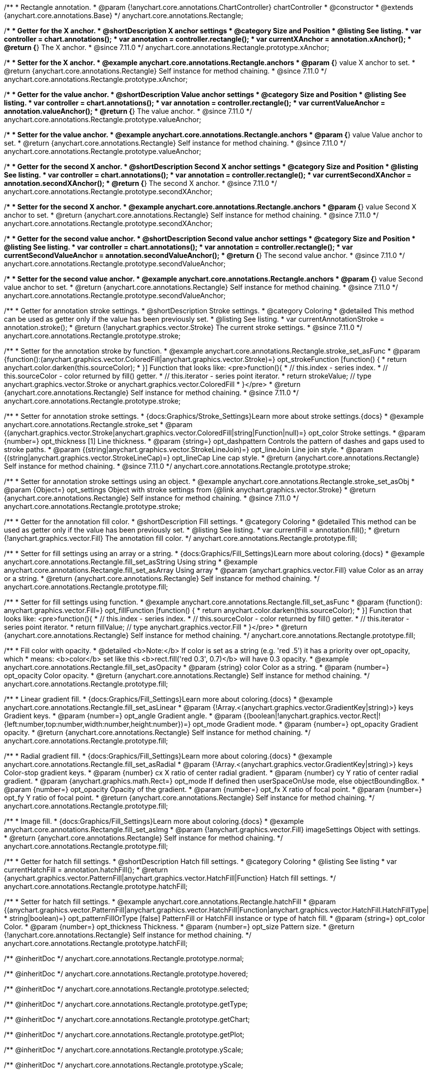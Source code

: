 /**
 * Rectangle annotation.
 * @param {!anychart.core.annotations.ChartController} chartController
 * @constructor
 * @extends {anychart.core.annotations.Base}
 */
anychart.core.annotations.Rectangle;

//----------------------------------------------------------------------------------------------------------------------
//
//  anychart.core.annotations.Rectangle.prototype.xAnchor
//
//----------------------------------------------------------------------------------------------------------------------

/**
 * Getter for the X anchor.
 * @shortDescription X anchor settings
 * @category Size and Position
 * @listing See listing.
 * var controller = chart.annotations();
 * var annotation = controller.rectangle();
 * var currentXAnchor = annotation.xAnchor();
 * @return {*} The X anchor.
 * @since 7.11.0
 */
anychart.core.annotations.Rectangle.prototype.xAnchor;

/**
 * Setter for the X anchor.
 * @example anychart.core.annotations.Rectangle.anchors
 * @param {*} value X anchor to set.
 * @return {anychart.core.annotations.Rectangle} Self instance for method chaining.
 * @since 7.11.0
 */
anychart.core.annotations.Rectangle.prototype.xAnchor;

//----------------------------------------------------------------------------------------------------------------------
//
//  anychart.core.annotations.Rectangle.prototype.valueAnchor
//
//----------------------------------------------------------------------------------------------------------------------

/**
 * Getter for the value anchor.
 * @shortDescription Value anchor settings
 * @category Size and Position
 * @listing See listing.
 * var controller = chart.annotations();
 * var annotation = controller.rectangle();
 * var currentValueAnchor = annotation.valueAnchor();
 * @return {*} The value anchor.
 * @since 7.11.0
 */
anychart.core.annotations.Rectangle.prototype.valueAnchor;

/**
 * Setter for the value anchor.
 * @example anychart.core.annotations.Rectangle.anchors
 * @param {*} value Value anchor to set.
 * @return {anychart.core.annotations.Rectangle} Self instance for method chaining.
 * @since 7.11.0
 */
anychart.core.annotations.Rectangle.prototype.valueAnchor;

//----------------------------------------------------------------------------------------------------------------------
//
//  anychart.core.annotations.Rectangle.prototype.secondXAnchor
//
//----------------------------------------------------------------------------------------------------------------------

/**
 * Getter for the second X anchor.
 * @shortDescription Second X anchor settings
 * @category Size and Position
 * @listing See listing.
 * var controller = chart.annotations();
 * var annotation = controller.rectangle();
 * var currentSecondXAnchor = annotation.secondXAnchor();
 * @return {*} The second X anchor.
 * @since 7.11.0
 */
anychart.core.annotations.Rectangle.prototype.secondXAnchor;

/**
 * Setter for the second X anchor.
 * @example anychart.core.annotations.Rectangle.anchors
 * @param {*} value Second X anchor to set.
 * @return {anychart.core.annotations.Rectangle} Self instance for method chaining.
 * @since 7.11.0
 */
anychart.core.annotations.Rectangle.prototype.secondXAnchor;

//----------------------------------------------------------------------------------------------------------------------
//
//  anychart.core.annotations.Rectangle.prototype.secondValueAnchor
//
//----------------------------------------------------------------------------------------------------------------------

/**
 * Getter for the second value anchor.
 * @shortDescription Second value anchor settings
 * @category Size and Position
 * @listing See listing.
 * var controller = chart.annotations();
 * var annotation = controller.rectangle();
 * var currentSecondValueAnchor = annotation.secondValueAnchor();
 * @return {*} The second value anchor.
 * @since 7.11.0
 */
anychart.core.annotations.Rectangle.prototype.secondValueAnchor;

/**
 * Setter for the second value anchor.
 * @example anychart.core.annotations.Rectangle.anchors
 * @param {*} value Second value anchor to set.
 * @return {anychart.core.annotations.Rectangle} Self instance for method chaining.
 * @since 7.11.0
 */
anychart.core.annotations.Rectangle.prototype.secondValueAnchor;

//----------------------------------------------------------------------------------------------------------------------
//
//  anychart.core.annotations.Rectangle.prototype.stroke
//
//----------------------------------------------------------------------------------------------------------------------

/**
 * Getter for annotation stroke settings.
 * @shortDescription Stroke settings.
 * @category Coloring
 * @detailed This method can be used as getter only if the value has been previously set.
 * @listing See listing.
 * var currentAnnotationStroke = annotation.stroke();
 * @return {!anychart.graphics.vector.Stroke} The current stroke settings.
 * @since 7.11.0
 */
anychart.core.annotations.Rectangle.prototype.stroke;

/**
 * Setter for the annotation stroke by function.
 * @example anychart.core.annotations.Rectangle.stroke_set_asFunc
 * @param {function():(anychart.graphics.vector.ColoredFill|anychart.graphics.vector.Stroke)=} opt_strokeFunction [function() {
 *  return anychart.color.darken(this.sourceColor);
 * }] Function that looks like: <pre>function(){
 *    // this.index - series index.
 *    // this.sourceColor -  color returned by fill() getter.
 *    // this.iterator - series point iterator.
 *    return strokeValue; // type anychart.graphics.vector.Stroke or anychart.graphics.vector.ColoredFill
 * }</pre>
 * @return {anychart.core.annotations.Rectangle} Self instance for method chaining.
 * @since 7.11.0
 */
anychart.core.annotations.Rectangle.prototype.stroke;

/**
 * Setter for annotation stroke settings.
 * {docs:Graphics/Stroke_Settings}Learn more about stroke settings.{docs}
 * @example anychart.core.annotations.Rectangle.stroke_set
 * @param {(anychart.graphics.vector.Stroke|anychart.graphics.vector.ColoredFill|string|Function|null)=} opt_color Stroke settings.
 * @param {number=} opt_thickness [1] Line thickness.
 * @param {string=} opt_dashpattern Controls the pattern of dashes and gaps used to stroke paths.
 * @param {(string|anychart.graphics.vector.StrokeLineJoin)=} opt_lineJoin Line join style.
 * @param {(string|anychart.graphics.vector.StrokeLineCap)=} opt_lineCap Line cap style.
 * @return {anychart.core.annotations.Rectangle} Self instance for method chaining.
 * @since 7.11.0
 */
anychart.core.annotations.Rectangle.prototype.stroke;

/**
 * Setter for annotation stroke settings using an object.
 * @example anychart.core.annotations.Rectangle.stroke_set_asObj
 * @param {Object=} opt_settings Object with stroke settings from {@link anychart.graphics.vector.Stroke}
 * @return {anychart.core.annotations.Rectangle} Self instance for method chaining.
 * @since 7.11.0
 */
anychart.core.annotations.Rectangle.prototype.stroke;


//----------------------------------------------------------------------------------------------------------------------
//
//  anychart.core.annotations.Rectangle.prototype.fill
//
//----------------------------------------------------------------------------------------------------------------------

/**
 * Getter for the annotation fill color.
 * @shortDescription Fill settings.
 * @category Coloring
 * @detailed This method can be used as getter only if the value has been previously set.
 * @listing See listing.
 * var currentFill = annotation.fill();
 * @return {!anychart.graphics.vector.Fill} The annotation fill color.
 */
anychart.core.annotations.Rectangle.prototype.fill;

/**
 * Setter for fill settings using an array or a string.
 * {docs:Graphics/Fill_Settings}Learn more about coloring.{docs}
 * @example anychart.core.annotations.Rectangle.fill_set_asString Using string
 * @example anychart.core.annotations.Rectangle.fill_set_asArray Using array
 * @param {anychart.graphics.vector.Fill} value Color as an array or a string.
 * @return {anychart.core.annotations.Rectangle} Self instance for method chaining.
 */
anychart.core.annotations.Rectangle.prototype.fill;

/**
 * Setter for fill settings using function.
 * @example anychart.core.annotations.Rectangle.fill_set_asFunc
 * @param {function(): anychart.graphics.vector.Fill=} opt_fillFunction [function() {
 *  return anychart.color.darken(this.sourceColor);
 * }] Function that looks like: <pre>function(){
 *    // this.index - series index.
 *    // this.sourceColor - color returned by fill() getter.
 *    // this.iterator - series point iterator.
 *    return fillValue; // type anychart.graphics.vector.Fill
 * }</pre>
 * @return {anychart.core.annotations.Rectangle} Self instance for method chaining.
 */
anychart.core.annotations.Rectangle.prototype.fill;

/**
 * Fill color with opacity.
 * @detailed <b>Note:</b> If color is set as a string (e.g. 'red .5') it has a priority over opt_opacity, which
 * means: <b>color</b> set like this <b>rect.fill('red 0.3', 0.7)</b> will have 0.3 opacity.
 * @example anychart.core.annotations.Rectangle.fill_set_asOpacity
 * @param {string} color Color as a string.
 * @param {number=} opt_opacity Color opacity.
 * @return {anychart.core.annotations.Rectangle} Self instance for method chaining.
 */
anychart.core.annotations.Rectangle.prototype.fill;

/**
 * Linear gradient fill.
 * {docs:Graphics/Fill_Settings}Learn more about coloring.{docs}
 * @example anychart.core.annotations.Rectangle.fill_set_asLinear
 * @param {!Array.<(anychart.graphics.vector.GradientKey|string)>} keys Gradient keys.
 * @param {number=} opt_angle Gradient angle.
 * @param {(boolean|!anychart.graphics.vector.Rect|!{left:number,top:number,width:number,height:number})=} opt_mode Gradient mode.
 * @param {number=} opt_opacity Gradient opacity.
 * @return {anychart.core.annotations.Rectangle} Self instance for method chaining.
 */
anychart.core.annotations.Rectangle.prototype.fill;

/**
 * Radial gradient fill.
 * {docs:Graphics/Fill_Settings}Learn more about coloring.{docs}
 * @example anychart.core.annotations.Rectangle.fill_set_asRadial
 * @param {!Array.<(anychart.graphics.vector.GradientKey|string)>} keys Color-stop gradient keys.
 * @param {number} cx X ratio of center radial gradient.
 * @param {number} cy Y ratio of center radial gradient.
 * @param {anychart.graphics.math.Rect=} opt_mode If defined then userSpaceOnUse mode, else objectBoundingBox.
 * @param {number=} opt_opacity Opacity of the gradient.
 * @param {number=} opt_fx X ratio of focal point.
 * @param {number=} opt_fy Y ratio of focal point.
 * @return {anychart.core.annotations.Rectangle} Self instance for method chaining.
 */
anychart.core.annotations.Rectangle.prototype.fill;

/**
 * Image fill.
 * {docs:Graphics/Fill_Settings}Learn more about coloring.{docs}
 * @example anychart.core.annotations.Rectangle.fill_set_asImg
 * @param {!anychart.graphics.vector.Fill} imageSettings Object with settings.
 * @return {anychart.core.annotations.Rectangle} Self instance for method chaining.
 */
anychart.core.annotations.Rectangle.prototype.fill;

//----------------------------------------------------------------------------------------------------------------------
//
//  anychart.core.annotations.Rectangle.prototype.hatchFill
//
//----------------------------------------------------------------------------------------------------------------------

/**
 * Getter for hatch fill settings.
 * @shortDescription Hatch fill settings.
 * @category Coloring
 * @listing See listing
 * var currentHatchFill = annotation.hatchFill();
 * @return {anychart.graphics.vector.PatternFill|anychart.graphics.vector.HatchFill|Function} Hatch fill settings.
 */
anychart.core.annotations.Rectangle.prototype.hatchFill;

/**
 * Setter for hatch fill settings.
 * @example anychart.core.annotations.Rectangle.hatchFill
 * @param {(anychart.graphics.vector.PatternFill|anychart.graphics.vector.HatchFill|Function|anychart.graphics.vector.HatchFill.HatchFillType|
 * string|boolean)=} opt_patternFillOrType [false] PatternFill or HatchFill instance or type of hatch fill.
 * @param {string=} opt_color Color.
 * @param {number=} opt_thickness Thickness.
 * @param {number=} opt_size Pattern size.
 * @return {!anychart.core.annotations.Rectangle} Self instance for method chaining.
 */
anychart.core.annotations.Rectangle.prototype.hatchFill;

/** @inheritDoc */
anychart.core.annotations.Rectangle.prototype.normal;

/** @inheritDoc */
anychart.core.annotations.Rectangle.prototype.hovered;

/** @inheritDoc */
anychart.core.annotations.Rectangle.prototype.selected;

/** @inheritDoc */
anychart.core.annotations.Rectangle.prototype.getType;

/** @inheritDoc */
anychart.core.annotations.Rectangle.prototype.getChart;

/** @inheritDoc */
anychart.core.annotations.Rectangle.prototype.getPlot;

/** @inheritDoc */
anychart.core.annotations.Rectangle.prototype.yScale;

/** @inheritDoc */
anychart.core.annotations.Rectangle.prototype.yScale;

/** @inheritDoc */
anychart.core.annotations.Rectangle.prototype.xScale;

/** @inheritDoc */
anychart.core.annotations.Rectangle.prototype.xScale;

/** @inheritDoc */
anychart.core.annotations.Rectangle.prototype.select;

/** @inheritDoc */
anychart.core.annotations.Rectangle.prototype.markers;

/** @inheritDoc */
anychart.core.annotations.Rectangle.prototype.color;

/** @inheritDoc */
anychart.core.annotations.Rectangle.prototype.hoverGap;

/** @inheritDoc */
anychart.core.annotations.Rectangle.prototype.allowEdit;